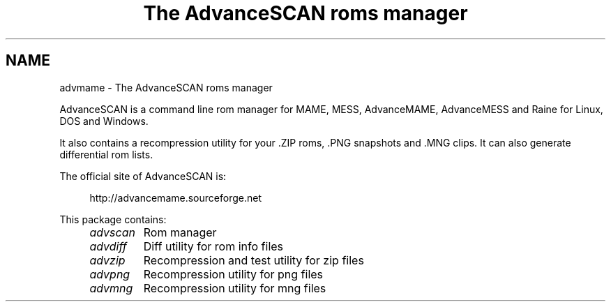 .TH "The AdvanceSCAN roms manager" 1
.SH NAME
advmame \(hy The AdvanceSCAN roms manager
.PP
AdvanceSCAN is a command line rom manager for MAME, MESS,
AdvanceMAME, AdvanceMESS and Raine for Linux, DOS and Windows.
.PP
It also contains a recompression utility for your .ZIP roms, .PNG
snapshots and .MNG clips. It can also generate differential rom lists.
.PP
The official site of AdvanceSCAN is:
.PP
.RS 4
http://advancemame.sourceforge.net
.RE
.PP
This package contains:
.RS 4
.PD 0
.HP 4
.I advscan
Rom manager
.HP 4
.I advdiff
Diff utility for rom info files
.HP 4
.I advzip
Recompression and test utility for zip files
.HP 4
.I advpng
Recompression utility for png files
.HP 4
.I advmng
Recompression utility for mng files
